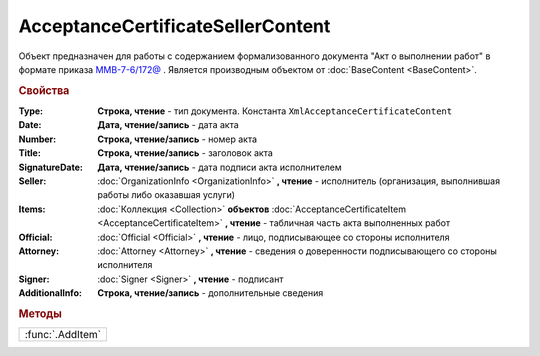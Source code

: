 AcceptanceCertificateSellerContent
==================================

Объект предназначен для работы с содержанием формализованного документа "Акт о выполнении работ" в формате приказа `ММВ-7-6/172@ <https://normativ.kontur.ru/document?moduleId=1&documentId=261859&rangeId=83259>`_ .
Является производным объектом от :doc:`BaseContent <BaseContent>`.

.. rubric:: Свойства

:Type:
  **Строка, чтение** - тип документа. Константа ``XmlAcceptanceCertificateContent``

:Date:
  **Дата, чтение/запись** - дата акта

:Number:
  **Строка, чтение/запись** - номер акта

:Title:
  **Строка, чтение/запись** - заголовок акта

:SignatureDate:
  **Дата, чтение/запись** - дата подписи акта исполнителем

:Seller:
  :doc:`OrganizationInfo <OrganizationInfo>` **, чтение** - исполнитель (организация, выполнившая работы либо оказавшая услуги)

:Items:
  :doc:`Коллекция <Collection>` **объектов** :doc:`AcceptanceCertificateItem <AcceptanceCertificateItem>` **, чтение** - табличная часть акта выполненных работ

:Official:
  :doc:`Official <Official>` **, чтение** - лицо, подписывающее со стороны исполнителя

:Attorney:
  :doc:`Attorney <Attorney>` **, чтение** - сведения о доверенности подписывающего со стороны исполнителя

:Signer:
  :doc:`Signer <Signer>` **, чтение** - подписант

:AdditionalInfo:
  **Строка, чтение/запись** - дополнительные сведения


.. rubric:: Методы

+----------------+
|:func:`.AddItem`|
+----------------+

.. function:: AcceptanceCertificateSellerContent.AddItem()

  Добавляет :doc:`новый элемент <AcceptanceCertificateItem>` в коллекцию *Items* и возвращает его
